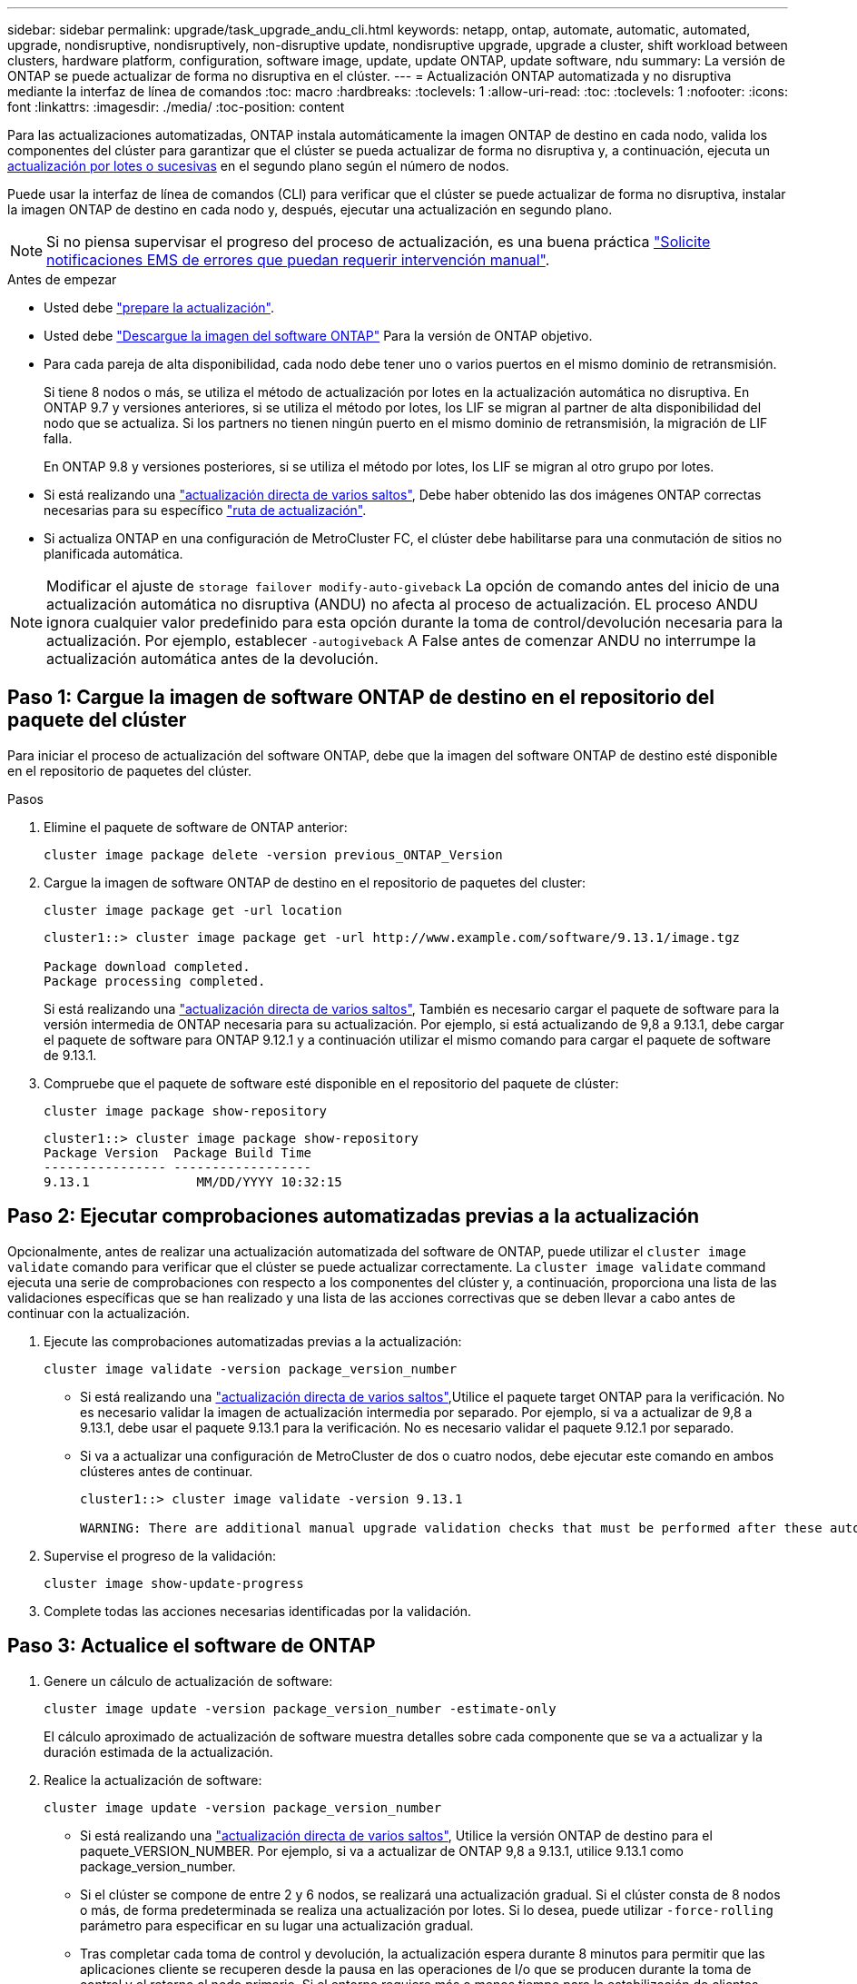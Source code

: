 ---
sidebar: sidebar 
permalink: upgrade/task_upgrade_andu_cli.html 
keywords: netapp, ontap, automate, automatic, automated, upgrade, nondisruptive, nondisruptively, non-disruptive update, nondisruptive upgrade, upgrade a cluster, shift workload between clusters, hardware platform, configuration, software image, update, update ONTAP, update software, ndu 
summary: La versión de ONTAP se puede actualizar de forma no disruptiva en el clúster. 
---
= Actualización ONTAP automatizada y no disruptiva mediante la interfaz de línea de comandos
:toc: macro
:hardbreaks:
:toclevels: 1
:allow-uri-read: 
:toc: 
:toclevels: 1
:nofooter: 
:icons: font
:linkattrs: 
:imagesdir: ./media/
:toc-position: content


[role="lead"]
Para las actualizaciones automatizadas, ONTAP instala automáticamente la imagen ONTAP de destino en cada nodo, valida los componentes del clúster para garantizar que el clúster se pueda actualizar de forma no disruptiva y, a continuación, ejecuta un xref:concept_upgrade_methods.html[actualización por lotes o sucesivas] en el segundo plano según el número de nodos.

Puede usar la interfaz de línea de comandos (CLI) para verificar que el clúster se puede actualizar de forma no disruptiva, instalar la imagen ONTAP de destino en cada nodo y, después, ejecutar una actualización en segundo plano.


NOTE: Si no piensa supervisar el progreso del proceso de actualización, es una buena práctica link:task_requesting_notification_of_issues_encountered_in_nondisruptive_upgrades.html["Solicite notificaciones EMS de errores que puedan requerir intervención manual"].

.Antes de empezar
* Usted debe link:prepare.html["prepare la actualización"].
* Usted debe link:download-software-image.html["Descargue la imagen del software ONTAP"] Para la versión de ONTAP objetivo.
* Para cada pareja de alta disponibilidad, cada nodo debe tener uno o varios puertos en el mismo dominio de retransmisión.
+
Si tiene 8 nodos o más, se utiliza el método de actualización por lotes en la actualización automática no disruptiva.  En ONTAP 9.7 y versiones anteriores, si se utiliza el método por lotes, los LIF se migran al partner de alta disponibilidad del nodo que se actualiza.  Si los partners no tienen ningún puerto en el mismo dominio de retransmisión, la migración de LIF falla.

+
En ONTAP 9.8 y versiones posteriores, si se utiliza el método por lotes, los LIF se migran al otro grupo por lotes.

* Si está realizando una link:https://docs.netapp.com/us-en/ontap/upgrade/concept_upgrade_paths.html#types-of-upgrade-paths["actualización directa de varios saltos"], Debe haber obtenido las dos imágenes ONTAP correctas necesarias para su específico link:https://docs.netapp.com/us-en/ontap/upgrade/concept_upgrade_paths.html#supported-upgrade-paths["ruta de actualización"].
* Si actualiza ONTAP en una configuración de MetroCluster FC, el clúster debe habilitarse para una conmutación de sitios no planificada automática.



NOTE: Modificar el ajuste de `storage failover modify-auto-giveback` La opción de comando antes del inicio de una actualización automática no disruptiva (ANDU) no afecta al proceso de actualización. EL proceso ANDU ignora cualquier valor predefinido para esta opción durante la toma de control/devolución necesaria para la actualización. Por ejemplo, establecer `-autogiveback` A False antes de comenzar ANDU no interrumpe la actualización automática antes de la devolución.



== Paso 1: Cargue la imagen de software ONTAP de destino en el repositorio del paquete del clúster

Para iniciar el proceso de actualización del software ONTAP, debe que la imagen del software ONTAP de destino esté disponible en el repositorio de paquetes del clúster.

.Pasos
. Elimine el paquete de software de ONTAP anterior:
+
[source, cli]
----
cluster image package delete -version previous_ONTAP_Version
----
. Cargue la imagen de software ONTAP de destino en el repositorio de paquetes del cluster:
+
[source, cli]
----
cluster image package get -url location
----
+
[listing]
----
cluster1::> cluster image package get -url http://www.example.com/software/9.13.1/image.tgz

Package download completed.
Package processing completed.
----
+
Si está realizando una link:https://docs.netapp.com/us-en/ontap/upgrade/concept_upgrade_paths.html#types-of-upgrade-paths["actualización directa de varios saltos"], También es necesario cargar el paquete de software para la versión intermedia de ONTAP necesaria para su actualización. Por ejemplo, si está actualizando de 9,8 a 9.13.1, debe cargar el paquete de software para ONTAP 9.12.1 y a continuación utilizar el mismo comando para cargar el paquete de software de 9.13.1.

. Compruebe que el paquete de software esté disponible en el repositorio del paquete de clúster:
+
[source, cli]
----
cluster image package show-repository
----
+
[listing]
----
cluster1::> cluster image package show-repository
Package Version  Package Build Time
---------------- ------------------
9.13.1              MM/DD/YYYY 10:32:15
----




== Paso 2: Ejecutar comprobaciones automatizadas previas a la actualización

Opcionalmente, antes de realizar una actualización automatizada del software de ONTAP, puede utilizar el `cluster image validate` comando para verificar que el clúster se puede actualizar correctamente.  La `cluster image validate` command ejecuta una serie de comprobaciones con respecto a los componentes del clúster y, a continuación, proporciona una lista de las validaciones específicas que se han realizado y una lista de las acciones correctivas que se deben llevar a cabo antes de continuar con la actualización.

. Ejecute las comprobaciones automatizadas previas a la actualización:
+
[source, cli]
----
cluster image validate -version package_version_number
----
+
** Si está realizando una link:https://docs.netapp.com/us-en/ontap/upgrade/concept_upgrade_paths.html#types-of-upgrade-paths["actualización directa de varios saltos"],Utilice el paquete target ONTAP para la verificación.  No es necesario validar la imagen de actualización intermedia por separado.  Por ejemplo, si va a actualizar de 9,8 a 9.13.1, debe usar el paquete 9.13.1 para la verificación. No es necesario validar el paquete 9.12.1 por separado.
** Si va a actualizar una configuración de MetroCluster de dos o cuatro nodos, debe ejecutar este comando en ambos clústeres antes de continuar.
+
[listing]
----
cluster1::> cluster image validate -version 9.13.1

WARNING: There are additional manual upgrade validation checks that must be performed after these automated validation checks have completed...
----


. Supervise el progreso de la validación:
+
[source, cli]
----
cluster image show-update-progress
----
. Complete todas las acciones necesarias identificadas por la validación.




== Paso 3: Actualice el software de ONTAP

. Genere un cálculo de actualización de software:
+
[source, cli]
----
cluster image update -version package_version_number -estimate-only
----
+
El cálculo aproximado de actualización de software muestra detalles sobre cada componente que se va a actualizar y la duración estimada de la actualización.

. Realice la actualización de software:
+
[source, cli]
----
cluster image update -version package_version_number
----
+
** Si está realizando una link:https://docs.netapp.com/us-en/ontap/upgrade/concept_upgrade_paths.html#types-of-upgrade-paths["actualización directa de varios saltos"], Utilice la versión ONTAP de destino para el paquete_VERSION_NUMBER. Por ejemplo, si va a actualizar de ONTAP 9,8 a 9.13.1, utilice 9.13.1 como package_version_number.
** Si el clúster se compone de entre 2 y 6 nodos, se realizará una actualización gradual. Si el clúster consta de 8 nodos o más, de forma predeterminada se realiza una actualización por lotes. Si lo desea, puede utilizar `-force-rolling` parámetro para especificar en su lugar una actualización gradual.
** Tras completar cada toma de control y devolución, la actualización espera durante 8 minutos para permitir que las aplicaciones cliente se recuperen desde la pausa en las operaciones de I/o que se producen durante la toma de control y el retorno al nodo primario. Si el entorno requiere más o menos tiempo para la estabilización de clientes, puede usar el `-stabilize-minutes` parámetro para especificar otra cantidad de tiempo de estabilización.
** Para cualquier configuración de MetroCluster, excepto un sistema MetroCluster de 2 nodos, el proceso de actualización de ONTAP se inicia simultáneamente en los pares de alta disponibilidad de ambos sitios (el sitio local y el sitio de recuperación ante desastres) una vez que el usuario inicia y proporciona confirmación en la línea de comandos. En el caso de un sistema MetroCluster de 2 nodos, la actualización se inicia primero en el sitio de recuperación ante desastres, es decir, el sitio en el que no se inicia la actualización. Una vez que la actualización se completa por completo en el sitio de recuperación ante desastres, la actualización comienza en el sitio local.
+
[listing]
----
cluster1::> cluster image update -version 9.13.1

Starting validation for this update. Please wait..

It can take several minutes to complete validation...

WARNING: There are additional manual upgrade validation checks...

Pre-update Check      Status     Error-Action
--------------------- ---------- --------------------------------------------
...
20 entries were displayed

Would you like to proceed with update ? {y|n}: y
Starting update...

cluster-1::>
----


. Muestre el progreso de la actualización del clúster:
+
[source, cli]
----
cluster image show-update-progress
----
+
Si va a actualizar una configuración de MetroCluster de 4 o 8 nodos, el `cluster image show-update-progress` el comando solo muestra el progreso del nodo en el que ejecuta el comando. Debe ejecutar el comando en cada nodo para ver el progreso de cada nodo.

. Compruebe que la actualización se ha completado correctamente en cada nodo.
+
[source, cli]
----
cluster image show-update-progress
----
+
[listing]
----
cluster1::> cluster image show-update-progress

                                             Estimated         Elapsed
Update Phase         Status                   Duration        Duration
-------------------- ----------------- --------------- ---------------
Pre-update checks    completed                00:10:00        00:02:07
Data ONTAP updates   completed                01:31:00        01:39:00
Post-update checks   completed                00:10:00        00:02:00
3 entries were displayed.

Updated nodes: node0, node1.
----
. Active una notificación de AutoSupport:
+
[source, cli]
----
autosupport invoke -node * -type all -message "Finishing_NDU"
----
+
Si el clúster no está configurado para enviar mensajes de AutoSupport, se guardará una copia de la notificación de forma local.

. Compruebe que el clúster esté habilitado para la conmutación automática sin planificar:
+

NOTE: Este paso solo se realiza para configuraciones de FC de MetroCluster.  Si utiliza una configuración IP de MetroCluster, no es necesario realizar este paso.

+
.. Compruebe si la conmutación automática no planificada está habilitada:
+
[source, cli]
----
metrocluster show
----
+
Si la conmutación automática no planificada está habilitada, aparecerá la siguiente instrucción en el resultado del comando:

+
....
AUSO Failure Domain    auso-on-cluster-disaster
....
.. Si la sentencia no aparece en la salida, habilite la conmutación automática no planificada:
+
[source, cli]
----
metrocluster modify -auto-switchover-failure-domain auso-on-cluster-disaster -overide-vetoes true
----
+

NOTE: No se puede llevar a cabo la operación de conmutación hasta que se complete la actualización no disruptiva automatizada.

.. Compruebe que se ha activado la conmutación automática no planificada:
+
[source, cli]
----
metrocluster show
----




.Información relacionada
* https://aiq.netapp.com/["Inicie Active IQ"]
* https://docs.netapp.com/us-en/active-iq/["Documentación de Active IQ"]

